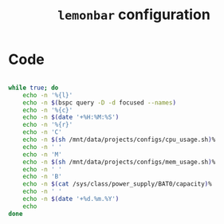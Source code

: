 #+TITLE: =lemonbar= configuration
#+PROPERTY: header-args:sh :tangle ./export/lemonbar.sh

* Code

#+begin_src sh

  while true; do
      echo -n '%{l}'
      echo -n $(bspc query -D -d focused --names)
      echo -n '%{c}'
      echo -n $(date '+%H:%M:%S')
      echo -n '%{r}'
      echo -n 'C'
      echo -n $(sh /mnt/data/projects/configs/cpu_usage.sh)%
      echo -n ' '
      echo -n 'M'
      echo -n $(sh /mnt/data/projects/configs/mem_usage.sh)%
      echo -n ' '
      echo -n 'B'
      echo -n $(cat /sys/class/power_supply/BAT0/capacity)%
      echo -n ' '
      echo -n $(date '+%d.%m.%Y')
      echo
  done

#+end_src
